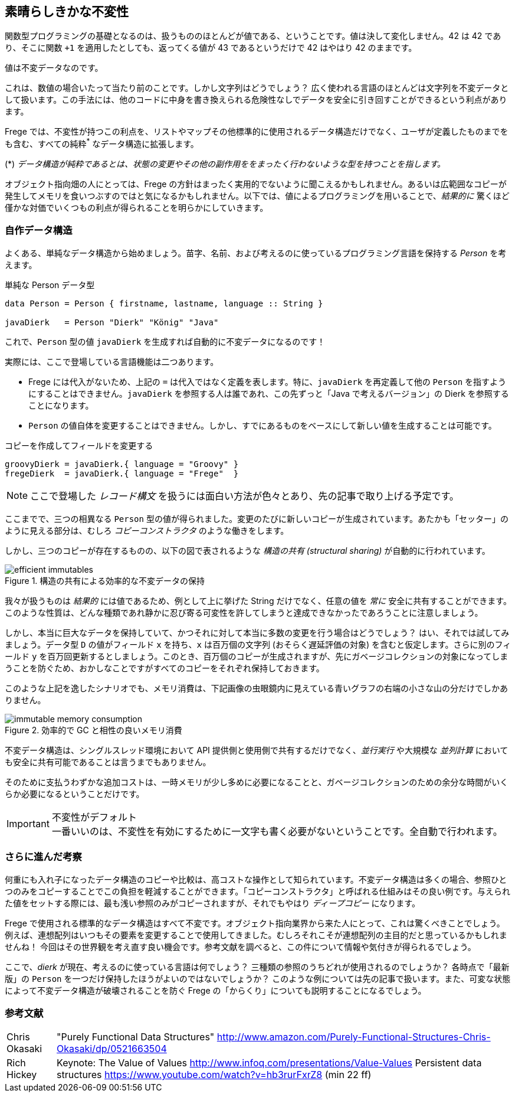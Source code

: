 == 素晴らしきかな不変性

関数型プログラミングの基礎となるのは、扱うもののほとんどが値である、ということです。値は決して変化しません。42 は 42 であり、そこに関数 `+1` を適用したとしても、返ってくる値が 43 であるというだけで 42 はやはり 42 のままです。

値は不変データなのです。

これは、数値の場合いたって当たり前のことです。しかし文字列はどうでしょう？ 広く使われる言語のほとんどは文字列を不変データとして扱います。この手法には、他のコードに中身を書き換えられる危険性なしでデータを安全に引き回すことができるという利点があります。

Frege では、不変性が持つこの利点を、リストやマップその他標準的に使用されるデータ構造だけでなく、ユーザが定義したものまでをも含む、すべての純粋^*^ なデータ構造に拡張します。

(*) _データ構造が純粋であるとは、状態の変更やその他の副作用ををまったく行わないような型を持つことを指します。_

オブジェクト指向畑の人にとっては、Frege の方針はまったく実用的でないように聞こえるかもしれません。あるいは広範囲なコピーが発生してメモリを食いつぶすのではと気になるかもしれません。以下では、値によるプログラミングを用いることで、_結果的に_ 驚くほど僅かな対価でいくつもの利点が得られることを明らかにしていきます。

=== 自作データ構造

よくある、単純なデータ構造から始めましょう。苗字、名前、および考えるのに使っているプログラミング言語を保持する _Person_ を考えます。

.単純な Person データ型
[source, haskell]
----
data Person = Person { firstname, lastname, language :: String }

javaDierk   = Person "Dierk" "König" "Java"
----

これで、`Person` 型の値 `javaDierk` を生成すれば自動的に不変データになるのです！

実際には、ここで登場している言語機能は二つあります。

* Frege には代入がないため、上記の `=` は代入ではなく定義を表します。特に、`javaDierk` を再定義して他の `Person` を指すようにすることはできません。`javaDierk` を参照する人は誰であれ、この先ずっと「Java で考えるバージョン」の Dierk を参照することになります。

* `Person` の値自体を変更することはできません。しかし、すでにあるものをベースにして新しい値を生成することは可能です。

.コピーを作成してフィールドを変更する
[source, haskell]
----
groovyDierk = javaDierk.{ language = "Groovy" }
fregeDierk  = javaDierk.{ language = "Frege"  }
----

[NOTE]
ここで登場した _レコード構文_ を扱うには面白い方法が色々とあり、先の記事で取り上げる予定です。

ここまでで、三つの相異なる `Person` 型の値が得られました。変更のたびに新しいコピーが生成されています。あたかも「セッター」のように見える部分は、むしろ _コピーコンストラクタ_ のような働きをします。

しかし、三つのコピーが存在するものの、以下の図で表されるような _構造の共有 (structural sharing)_ が自動的に行われています。

.構造の共有による効率的な不変データの保持
image::efficient-immutables.png[]

我々が扱うものは _結果的_ には値であるため、例として上に挙げた String だけでなく、任意の値を _常に_ 安全に共有することができます。このような性質は、どんな種類であれ静かに忍び寄る可変性を許してしまうと達成できなかったであろうことに注意しましょう。

しかし、本当に巨大なデータを保持していて、かつそれに対して本当に多数の変更を行う場合はどうでしょう？ はい、それでは試してみましょう。データ型 `D` の値がフィールド `x` を持ち、`x` は百万個の文字列 (おそらく遅延評価の対象) を含むと仮定します。さらに別のフィールド `y` を百万回更新するとしましょう。このとき、百万個のコピーが生成されますが、先にガベージコレクションの対象になってしまうことを防ぐため、おかしなことですがすべてのコピーをそれぞれ保持しておきます。

このような上記を逸したシナリオでも、メモリ消費は、下記画像の虫眼鏡内に見えている青いグラフの右端の小さな山の分だけでしかありません。

.効率的で GC と相性の良いメモリ消費
image::immutable-memory-consumption.png[]

不変データ構造は、シングルスレッド環境において API 提供側と使用側で共有するだけでなく、_並行実行_ や大規模な _並列計算_ においても安全に共有可能であることは言うまでもありません。

そのために支払うわずかな追加コストは、一時メモリが少し多めに必要になることと、ガベージコレクションのための余分な時間がいくらか必要になるということだけです。

.不変性がデフォルト
[IMPORTANT]
一番いいのは、不変性を有効にするために一文字も書く必要がないということです。全自動で行われます。

=== さらに進んだ考察

何重にも入れ子になったデータ構造のコピーや比較は、高コストな操作として知られています。不変データ構造は多くの場合、参照ひとつのみをコピーすることでこの負担を軽減することができます。「コピーコンストラクタ」と呼ばれる仕組みはその良い例です。与えられた値をセットする際には、最も浅い参照のみがコピーされますが、それでもやはり _ディープコピー_ になります。

Frege で使用される標準的なデータ構造はすべて不変です。オブジェクト指向業界から来た人にとって、これは驚くべきことでしょう。例えば、連想配列はいつもその要素を変更することで使用してきました。むしろそれこそが連想配列の主目的だと思っているかもしれませんね！ 今回はその世界観を考え直す良い機会です。参考文献を調べると、この件について情報や気付きが得られるでしょう。

ここで、_dierk_ が現在、考えるのに使っている言語は何でしょう？ 三種類の参照のうちどれが使用されるのでしょうか？ 各時点で「最新版」の `Person` を一つだけ保持したほうがよいのではないでしょうか？
このような例については先の記事で扱います。また、可変な状態によって不変データ構造が破壊されることを防ぐ Frege の「からくり」についても説明することになるでしょう。

=== 参考文献

[horizontal]
Chris Okasaki:: "Purely Functional Data Structures" http://www.amazon.com/Purely-Functional-Structures-Chris-Okasaki/dp/0521663504
Rich Hickey:: Keynote: The Value of Values http://www.infoq.com/presentations/Value-Values Persistent data structures https://www.youtube.com/watch?v=hb3rurFxrZ8 (min 22 ff)
